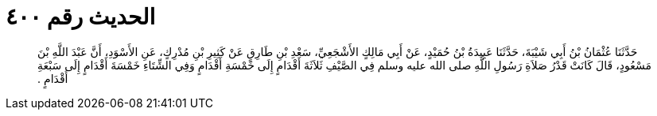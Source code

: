 
= الحديث رقم ٤٠٠

[quote.hadith]
حَدَّثَنَا عُثْمَانُ بْنُ أَبِي شَيْبَةَ، حَدَّثَنَا عَبِيدَةُ بْنُ حُمَيْدٍ، عَنْ أَبِي مَالِكٍ الأَشْجَعِيِّ، سَعْدِ بْنِ طَارِقٍ عَنْ كَثِيرِ بْنِ مُدْرِكٍ، عَنِ الأَسْوَدِ، أَنَّ عَبْدَ اللَّهِ بْنَ مَسْعُودٍ، قَالَ كَانَتْ قَدْرُ صَلاَةِ رَسُولِ اللَّهِ صلى الله عليه وسلم فِي الصَّيْفِ ثَلاَثَةَ أَقْدَامٍ إِلَى خَمْسَةِ أَقْدَامٍ وَفِي الشِّتَاءِ خَمْسَةَ أَقْدَامٍ إِلَى سَبْعَةِ أَقْدَامٍ ‏.‏